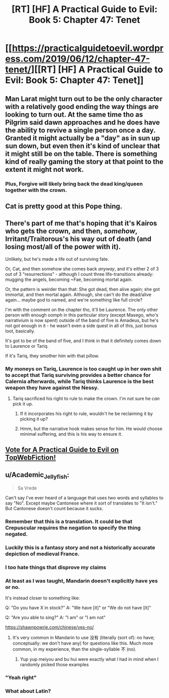 #+TITLE: [RT] [HF] A Practical Guide to Evil: Book 5: Chapter 47: Tenet

* [[https://practicalguidetoevil.wordpress.com/2019/06/12/chapter-47-tenet/][[RT] [HF] A Practical Guide to Evil: Book 5: Chapter 47: Tenet]]
:PROPERTIES:
:Author: Zayits
:Score: 81
:DateUnix: 1560312170.0
:DateShort: 2019-Jun-12
:END:

** Man Larat might turn out to be the only character with a relatively good ending the way things are looking to turn out. At the same time tho as Pilgrim said dawn approaches and he does have the ability to revive a single person once a day. Granted it might actually be a "day" as in sun up sun down, but even then it's kind of unclear that it might still be on the table. There is something kind of really gaming the story at that point to the extent it might not work.
:PROPERTIES:
:Author: anenymouse
:Score: 29
:DateUnix: 1560313369.0
:DateShort: 2019-Jun-12
:END:

*** Plus, *Forgive* will likely bring back the dead king/queen together with the crown.
:PROPERTIES:
:Author: Zayits
:Score: 10
:DateUnix: 1560320743.0
:DateShort: 2019-Jun-12
:END:


** Cat is pretty good at this Pope thing.
:PROPERTIES:
:Author: MisterCommonMarket
:Score: 22
:DateUnix: 1560337539.0
:DateShort: 2019-Jun-12
:END:


** There's part of me that's hoping that it's Kairos who gets the crown, and then, /somehow/, Irritant/Traitorous's his way out of death (and losing most/all of the power with it).

Unlikely, but he's made a life out of surviving fate.

Or, Cat, and then somehow she comes back /anyway/, and it's either 2 of 3 out of 3 "resurrections" - although I count three life-transitions already: mugging the angels, becoming ~Fae, becoming mortal again.

Or, the pattern is weirder than that: She got dead, then alive again; she got immortal, and then mortal again. Although, she can't do the dead/alive again... maybe god to named, and we're something like full circle?

I'm with the comment on the chapter tho, it'll be Laurence. The only other person with enough oomph in this particular story (except Masego, who's narrativium is now spent) outside of the band of five is Amadeus, but he's not got enough in it - he wasn't even a side quest in all of this, just bonus loot, basically.

It's got to be of the band of five, and I think in that it definitely comes down to Laurence or Tariq.

If it's Tariq, they smother him with that pillow.
:PROPERTIES:
:Author: narfanator
:Score: 9
:DateUnix: 1560323247.0
:DateShort: 2019-Jun-12
:END:

*** My moneys on Tariq, Laurence is too caught up in her own shit to accept that Tariq surviving provides a better chance for Calernia afterwards, while Tariq thinks Laurence is the best weapon they have against the Nessy.
:PROPERTIES:
:Author: Nic_Cage_DM
:Score: 6
:DateUnix: 1560334300.0
:DateShort: 2019-Jun-12
:END:

**** Tariq sacrificed his right to rule to make the crown. I'm not sure he /can/ pick it up.
:PROPERTIES:
:Author: GeeJo
:Score: 19
:DateUnix: 1560336762.0
:DateShort: 2019-Jun-12
:END:

***** If it incorporates his right to rule, wouldn't he be reclaiming it by picking it up?
:PROPERTIES:
:Author: Nic_Cage_DM
:Score: 6
:DateUnix: 1560340075.0
:DateShort: 2019-Jun-12
:END:


***** Hmm, but the narrative hook makes sense for him. He would choose minimal suffering, and this is his way to ensure it.
:PROPERTIES:
:Author: ProfessorPhi
:Score: 2
:DateUnix: 1560337360.0
:DateShort: 2019-Jun-12
:END:


** [[http://topwebfiction.com/vote.php?for=a-practical-guide-to-evil][Vote for A Practical Guide to Evil on TopWebFiction!]]
:PROPERTIES:
:Author: Zayits
:Score: 2
:DateUnix: 1560312211.0
:DateShort: 2019-Jun-12
:END:


** u/Academic_Jellyfish:
#+begin_quote
  Sa Vrede
#+end_quote

Can't say I've ever heard of a language that uses two words and syllables to say "No". Except maybe Cantonese where it sort of translates to "It isn't." But Cantonese doesn't count because it sucks.
:PROPERTIES:
:Author: Academic_Jellyfish
:Score: -2
:DateUnix: 1560314762.0
:DateShort: 2019-Jun-12
:END:

*** Remember that this is a translation. It could be that Crepuscular requires the negation to specify the thing negated.
:PROPERTIES:
:Author: boomfarmer
:Score: 16
:DateUnix: 1560344592.0
:DateShort: 2019-Jun-12
:END:


*** Luckily this is a fantasy story and not a historically accurate depiction of medieval France.
:PROPERTIES:
:Author: MisterCommonMarket
:Score: 22
:DateUnix: 1560337486.0
:DateShort: 2019-Jun-12
:END:


*** I too hate things that disprove my claims
:PROPERTIES:
:Author: RUGDelverOP
:Score: 14
:DateUnix: 1560338635.0
:DateShort: 2019-Jun-12
:END:


*** At least as I was taught, Mandarin doesn't explicitly have yes or no.

It's instead closer to something like:

Q: "Do you have X in stock?" A: "We have [it]" or "We do not have [it]"

Q: "Are you able to sing?" A: "I am" or "I am not"

[[https://shawnpowrie.com/chinese/yes-no/]]
:PROPERTIES:
:Author: jaghataikhan
:Score: 7
:DateUnix: 1560376183.0
:DateShort: 2019-Jun-13
:END:

**** It's very common in Mandarin to use 没有 (literally (sort of): no have; conceptually: we don't have any) for questions like this. Much more common, in my experience, than the single-syllable 不 (no).
:PROPERTIES:
:Author: jimbarino
:Score: 1
:DateUnix: 1560473347.0
:DateShort: 2019-Jun-14
:END:

***** Yup yup meiyou and bu hui were exactly what I had in mind when I randomly picked those examples
:PROPERTIES:
:Author: jaghataikhan
:Score: 1
:DateUnix: 1560474110.0
:DateShort: 2019-Jun-14
:END:


*** "Yeah right"
:PROPERTIES:
:Author: sparr
:Score: 3
:DateUnix: 1560376499.0
:DateShort: 2019-Jun-13
:END:


*** What about Latin?
:PROPERTIES:
:Author: SpeakKindly
:Score: 1
:DateUnix: 1560437947.0
:DateShort: 2019-Jun-13
:END:

